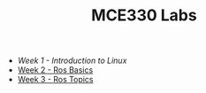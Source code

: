 #+TITLE: MCE330 Labs

- [[week1 - linux.org][Week 1 - Introduction to Linux]]
- [[file:week2 - rosbasics.org][Week 2 - Ros Basics]]
- [[file:week3-rostopics.org][Week 3 - Ros Topics]]

  
